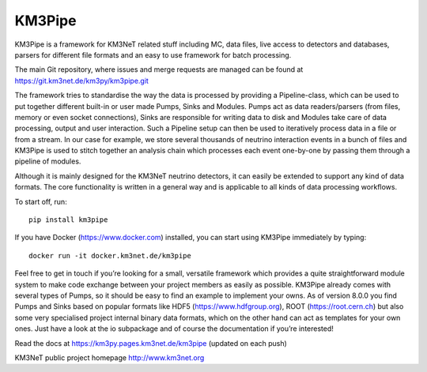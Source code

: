 KM3Pipe
=======

.. image:: https://git.km3net.de/km3py/km3pipe/badges/master/build.svg
    :target: https://git.km3net.de/km3py/km3pipe/pipelines

.. image:: https://git.km3net.de/km3py/km3pipe/badges/master/coverage.svg
    :target: https://km3py.pages.km3net.de/km3pipe/coverage

.. image:: https://api.codacy.com/project/badge/Grade/9df4849cb9f840289bf883de0dc8e28f
   :alt: Codacy Badge
   :target: https://app.codacy.com/app/tamasgal/km3pipe?utm_source=github.com&utm_medium=referral&utm_content=tamasgal/km3pipe&utm_campaign=Badge_Grade_Settings

.. image:: https://examples.pages.km3net.de/km3badges/docs-latest-brightgreen.svg
    :target: https://km3py.pages.km3net.de/km3pipe

.. image:: https://zenodo.org/badge/24634697.svg
   :target: https://doi.org/10.5281/zenodo.808829


KM3Pipe is a framework for KM3NeT related stuff including MC, data files, live
access to detectors and databases, parsers for different file formats and an
easy to use framework for batch processing.

The main Git repository, where issues and merge requests are managed can be
found at https://git.km3net.de/km3py/km3pipe.git

The framework tries to standardise the way the data is processed by providing
a Pipeline-class, which can be used to put together different built-in or user
made Pumps, Sinks and Modules. Pumps act as data readers/parsers (from files,
memory or even socket connections), Sinks are responsible for writing data to
disk and Modules take care of data processing, output and user interaction.
Such a Pipeline setup can then be used to iteratively process data in a file or
from a stream. In our case for example, we store several thousands of neutrino
interaction events in a bunch of files and KM3Pipe is used to stitch together
an analysis chain which processes each event one-by-one by passing them through
a pipeline of modules.

Although it is mainly designed for the KM3NeT neutrino detectors, it can easily
be extended to support any kind of data formats. The core functionality is
written in a general way and is applicable to all kinds of data processing
workflows.

To start off, run::

    pip install km3pipe

If you have Docker (https://www.docker.com) installed, you can start using
KM3Pipe immediately by typing::

    docker run -it docker.km3net.de/km3pipe

Feel free to get in touch if you’re looking for a small, versatile framework
which provides a quite straightforward module system to make code exchange
between your project members as easily as possible. KM3Pipe already comes with
several types of Pumps, so it should be easy to find an example to implement
your owns. As of version 8.0.0 you find Pumps and Sinks based on popular
formats like HDF5 (https://www.hdfgroup.org), ROOT (https://root.cern.ch) but
also some very specialised project internal binary data formats, which on the
other hand can act as templates for your own ones. Just have a look at the io
subpackage and of course the documentation if you’re interested!

Read the docs at https://km3py.pages.km3net.de/km3pipe (updated on each push)

KM3NeT public project homepage http://www.km3net.org

